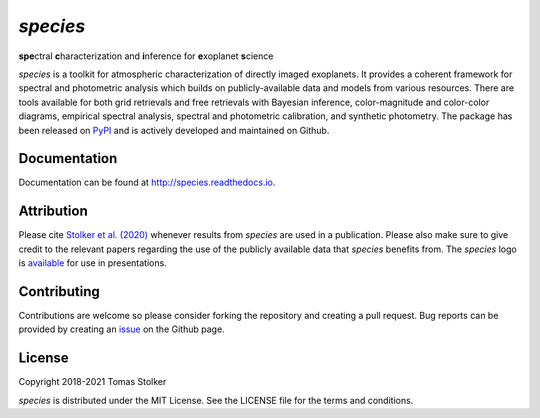 *species*
=========

**spe**\ctral **c**\ haracterization and **i**\ nference for **e**\ xoplanet **s**\ cience

.. image:: https://img.shields.io/pypi/v/species
   :target: https://pypi.python.org/pypi/species

.. image:: https://img.shields.io/pypi/pyversions/species
   :target: https://pypi.python.org/pypi/species

.. image:: https://img.shields.io/travis/tomasstolker/species
   :target: https://travis-ci.org/tomasstolker/species

.. image:: https://img.shields.io/readthedocs/species
   :target: http://species.readthedocs.io

.. image:: https://img.shields.io/coveralls/github/tomasstolker/species
   :target: https://coveralls.io/github/tomasstolker/species

.. image:: https://img.shields.io/codefactor/grade/github/tomasstolker/species
   :target: https://www.codefactor.io/repository/github/tomasstolker/species

.. image:: https://img.shields.io/github/license/tomasstolker/species
   :target: https://github.com/tomasstolker/species/blob/master/LICENSE

*species* is a toolkit for atmospheric characterization of directly imaged exoplanets. It provides a coherent framework for spectral and photometric analysis which builds on publicly-available data and models from various resources. There are tools available for both grid retrievals and free retrievals with Bayesian inference, color-magnitude and color-color diagrams, empirical spectral analysis, spectral and photometric calibration, and synthetic photometry. The package has been released on `PyPI <https://pypi.org/project/species/>`_ and is actively developed and maintained on Github.

Documentation
-------------

Documentation can be found at `http://species.readthedocs.io <http://species.readthedocs.io>`_.

Attribution
-----------

Please cite `Stolker et al. (2020) <https://ui.adsabs.harvard.edu/abs/2020A%26A...635A.182S/abstract>`_ whenever results from *species* are used in a publication. Please also make sure to give credit to the relevant papers regarding the use of the publicly available data that *species* benefits from. The *species* logo is `available <https://home.strw.leidenuniv.nl/~stolker/species/species_logo.zip>`_ for use in presentations.

Contributing
------------

Contributions are welcome so please consider forking the repository and creating a pull request. Bug reports can be provided by creating an `issue <https://github.com/tomasstolker/species/issues>`_ on the Github page.

License
-------

Copyright 2018-2021 Tomas Stolker

*species* is distributed under the MIT License. See the LICENSE file for the terms and conditions.
